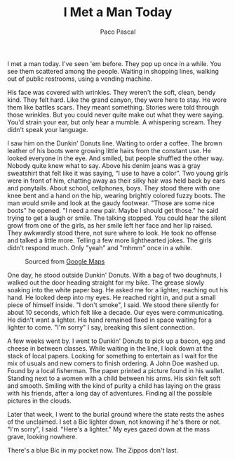 #+TITLE: I Met a Man Today
#+AUTHOR: Paco Pascal

I met a man today. I've seen 'em before. They pop up once in a
while. You see them scattered among the people. Waiting in shopping
lines, walking out of public restrooms, using a vending machine.

His face was covered with wrinkles. They weren't the soft, clean,
bendy kind. They felt hard. Like the grand canyon, they were here to
stay. He wore them like battles scars. They meant something. Stories
were told through those wrinkles. But you could never quite make out
what they were saying. You'd strain your ear, but only hear a
mumble. A whispering scream. They didn't speak your language.

I saw him on the Dunkin' Donuts line. Waiting to order a coffee. The
brown leather of his boots were growing little hairs from the constant
use. He looked everyone in the eye. And smiled, but people shuffled
the other way. Nobody quite knew what to say. Above his denim jeans
was a gray sweatshirt that felt like it was saying, “I use to have a
color”. Two young girls were in front of him, chatting away as their
silky hair was held back by ears and ponytails. About school,
cellphones, boys. They stood there with one knee bent and a hand on
the hip, wearing brightly colored fuzzy boots. The man would smile and
look at the gaudy footwear. "Those are some nice boots" he opened. "I
need a new pair. Maybe I should get those." he said trying to get a
laugh or smile. The talking stopped. You could hear the silent growl
from one of the girls, as her smile left her face and her lip
raised. They awkwardly stood there, not sure where to look. He took no
offense and talked a little more. Telling a few more lighthearted
jokes. The girls didn't respond much. Only "yeah" and "mhmm" once in a
while.

#+CAPTION: Sourced from [[https://goo.gl/maps/VShvCZLab6D4xs6T7][Google Maps]]
#+NAME: fig:dunkin
[[file:static/img/dunkin.png]]

One day, he stood outside Dunkin' Donuts. With a bag of two doughnuts,
I walked out the door heading straight for my bike. The grease slowly
soaking into the white paper bag. He asked me for a lighter, reaching
out his hand. He looked deep into my eyes. He reached right in, and
put a small piece of himself inside. "I don't smoke", I said. We stood
there silently for about 10 seconds, which felt like a decade. Our
eyes were communicating. He didn't want a lighter. His hand remained
fixed in space waiting for a lighter to come. "I'm sorry" I say,
breaking this silent connection.

A few weeks went by. I went to Dunkin' Donuts to pick up a bacon, egg
and cheese in between classes. While waiting in the line, I look down
at the stack of local papers. Looking for something to entertain as I
wait for the mix of usuals and new comers to finish ordering. A John
Doe washed up. Found by a local fisherman. The paper printed a picture
found in his wallet. Standing next to a women with a child between his
arms. His skin felt soft and smooth. Smiling with the kind of purity a
child has laying on the grass with his friends, after a long day of
adventures. Finding all the possible pictures in the clouds.

Later that week, I went to the burial ground where the state rests the
ashes of the unclaimed. I set a Bic lighter down, not knowing if he's
there or not. "I'm sorry", I said. "Here's a lighter." My eyes gazed
down at the mass grave, looking nowhere.

There's a blue Bic in my pocket now. The Zippos don't last.

